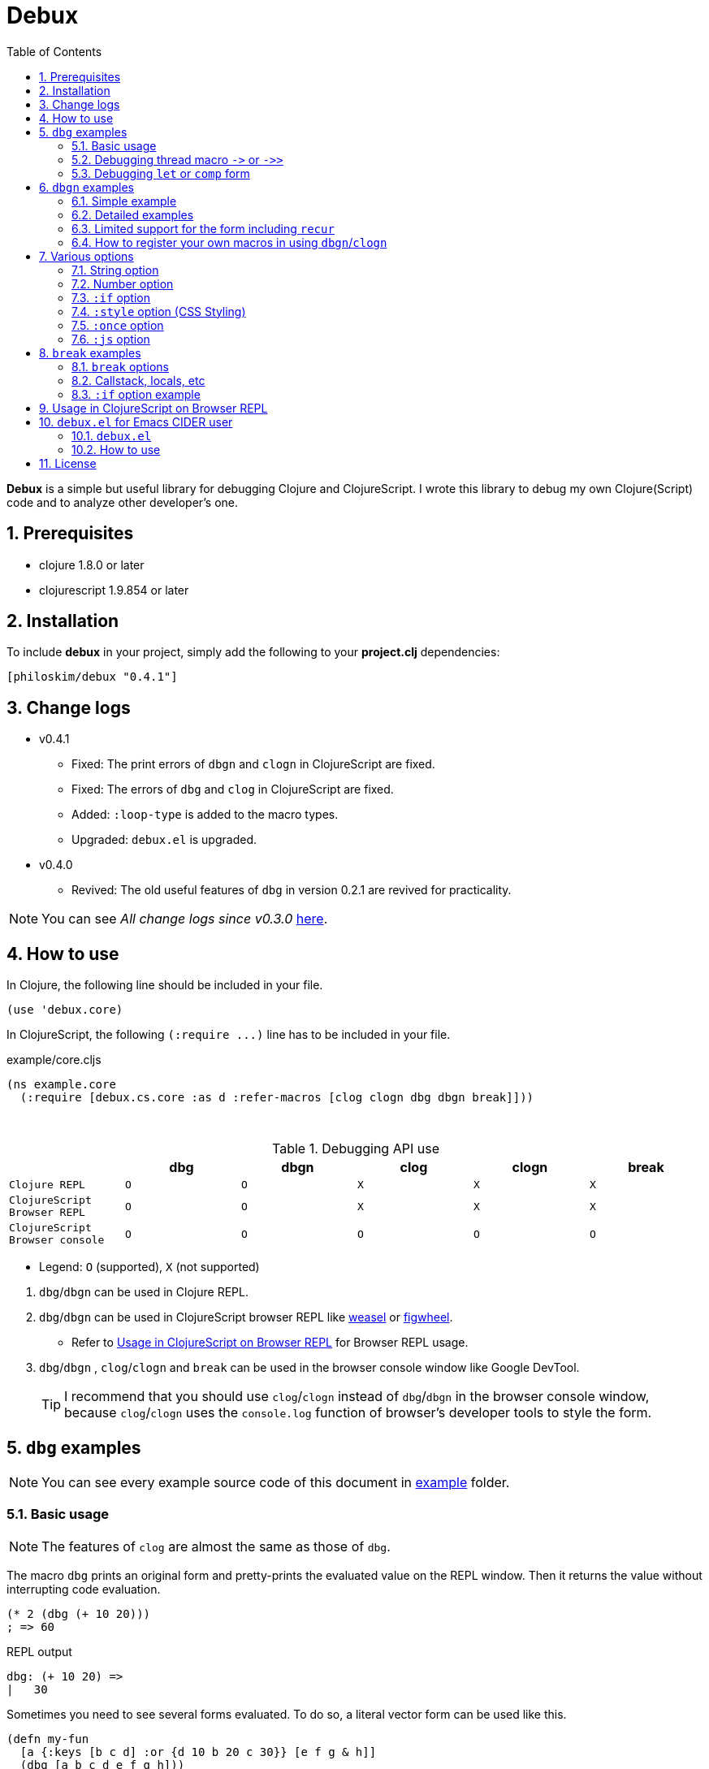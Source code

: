# Debux
:source-language: clojure
:source-highlighter: coderay
:sectnums:
:imagesdir: ./doc/img
:toc:

*Debux* is a simple but useful library for debugging Clojure and ClojureScript. I wrote
this library to debug my own Clojure(Script) code and to analyze other developer's one.


## Prerequisites

* clojure 1.8.0 or later
* clojurescript 1.9.854 or later


## Installation

To include *debux* in your project, simply add the following to your *project.clj*
dependencies:


[source]
....
[philoskim/debux "0.4.1"]
....


## Change logs

* v0.4.1
** Fixed: The print errors of `dbgn` and `clogn` in ClojureScript are fixed.
** Fixed: The errors of `dbg` and `clog` in ClojureScript are fixed.
** Added: `:loop-type` is added to the macro types.
** Upgraded: `debux.el` is upgraded.

* v0.4.0
** Revived: The old useful features of `dbg` in version 0.2.1 are revived for practicality.

NOTE: You can see _All change logs since v0.3.0_
https://github.com/philoskim/debux/tree/master/doc/change-logs.adoc[here].



## How to use
 
In Clojure, the following line should be included in your file.


[source]
....
(use 'debux.core)
....

In ClojureScript, the following `(:require pass:q[...])` line has to be included in your
file.


[source]
.example/core.cljs
....
(ns example.core
  (:require [debux.cs.core :as d :refer-macros [clog clogn dbg dbgn break]]))
....

{empty} +

[cols="^1m,^1m,^1m,^1m,^1m,^1m", options="header"]
.Debugging API use

|===

|                               | dbg | dbgn | clog | clogn | break

| Clojure REPL                  | O   |   O   |  X   |  X   |   X
| ClojureScript Browser REPL    | O   |   O   |  X   |  X   |   X 
| ClojureScript Browser console | O   |   O   |  O   |  O   |   O

|===

* Legend: `O` (supported), `X` (not supported)

//-

. `dbg`/`dbgn` can be used in Clojure REPL.

. `dbg`/`dbgn` can be used in ClojureScript browser REPL like
  link:https://github.com/tomjakubowski/weasel[weasel] or
  https://github.com/bhauman/lein-figwheel[figwheel].

** Refer to <<browser-repl>> for Browser REPL usage.

. `dbg`/`dbgn` , `clog`/`clogn` and `break` can be used in the browser console window
  like Google DevTool.
+

TIP: I recommend that you should use `clog`/`clogn` instead of `dbg`/`dbgn` in the browser
     console window, because `clog`/`clogn` uses the `console.log` function of browser's
     developer tools to style the form.


## `dbg` examples

NOTE: You can see every example source code of this document in
https://github.com/philoskim/debux/tree/master/example[example] folder.


### Basic usage

NOTE: The features of `clog` are almost the same as those of `dbg`.

The macro `dbg` prints an original form and pretty-prints the evaluated value on the REPL
window. Then it returns the value without interrupting code evaluation.

[source]
....
(* 2 (dbg (+ 10 20)))
; => 60
....

[listing]
.REPL output
----
dbg: (+ 10 20) =>
|   30
----

Sometimes you need to see several forms evaluated. To do so, a literal vector
form can be used like this.

[source]
....
(defn my-fun
  [a {:keys [b c d] :or {d 10 b 20 c 30}} [e f g & h]]
  (dbg [a b c d e f g h]))

(my-fun (take 5 (range)) {:c 50 :d 100} ["a" "b" "c" "d" "e"])
; => [(0 1 2 3 4) 20 50 100 "a" "b" "c" ("d" "e")]
....

[listing]
.REPL output
----

dbg: [a b c d e f g h] =>
|   {:a (0 1 2 3 4),
|    :b 20,
|    :c 50,
|    :d 100,
|    :e "a",
|    :f "b",
|    :g "c",
|    :h ("d" "e")}
----


NOTE: Notice that the printed value is a map, not a vector and the form is prepended with
      colon to differenciate the form from the evaluated value.

Further examples:

[source]
....
(def a 10)
(def b 20)

(dbg [a b [a b] :c])
; => [10 20 [10 20] :c]
....


[listing]
----
dbg: [a b [a b] :c] =>
|   {:a 10, :b 20, :[a b] [10 20], ::c :c}
----



### Debugging thread macro `pass:[->]` or `pass:[->>]`

When debugging the thread-first macro `pass:[->]` or thread-last macro `pass:[->>]`, `dbg`
prints every expression in the thread macros.

This is an example of thread-first macro `pass:[->]`.
  
[source]
....
(dbg (-> "a b c d"
         .toUpperCase
         (.replace "A" "X")
         (.split " ")
         first))
;=> "X"
....

.REPL output
[listing]
----
dbg: (-> "a b c d" .toUpperCase (.replace "A" "X") (.split " ") first) =>
| "a b c d" =>
|   "a b c d"
| .toUpperCase =>
|   "A B C D"
| (.replace "A" "X") =>
|   "X B C D"
| (.split " ") =>
|   ["X", "B", "C", "D"]
| first =>
|   "X"
----
 
Another example.

[source]
....
(def person 
  {:name "Mark Volkmann"
   :address {:street "644 Glen Summit"
             :city "St. Charles"
             :state "Missouri"
             :zip 63304}
   :employer {:name "Object Computing, Inc."
              :address {:street "12140 Woodcrest Dr."
                        :city "Creve Coeur"
                        :state "Missouri"
                        :zip 63141}}})

(dbg (-> person :employer :address :city))
; => "Creve Coeur"
....

.REPL output 
....
dbg: (-> person :employer :address :city) =>
| person =>
|   {:name "Mark Volkmann",
|    :address
|    {:street "644 Glen Summit",
|     :city "St. Charles",
|     :state "Missouri",
|     :zip 63304},
|    :employer
|    {:name "Object Computing, Inc.",
|     :address
|     {:street "12140 Woodcrest Dr.",
|      :city "Creve Coeur",
|      :state "Missouri",
|      :zip 63141}}}
| :employer =>
|   {:name "Object Computing, Inc.",
|    :address
|    {:street "12140 Woodcrest Dr.",
|     :city "Creve Coeur",
|     :state "Missouri",
|     :zip 63141}}
| :address =>
|   {:street "12140 Woodcrest Dr.",
|    :city "Creve Coeur",
|    :state "Missouri",
|    :zip 63141}
| :city =>
|   "Creve Coeur"
....
   
This is an example of thread-last macro `pass:[->>]`.
  
[source]
....
(def c 5)

(dbg (->> c (+ 3) (/ 2) (- 1)))
; => 3/4
....
  
.REPL output
....
dbg: (->> c (+ 3) (/ 2) (- 1)) =>
| c =>
|   5
| (+ 3) =>
|   8
| (/ 2) =>
|   1/4
| (- 1) =>
|   3/4
....

If you want to debug one of the expressions in the thread macro `pass:[->]` or
`pass:[->>]`, don't do it like this.

[source]
....
(-> {:a [1 2]}
    (dbg (get :a))
    (conj 3))
; => java.lang.IllegalArgumentException
;    Don't know how to create ISeq from: java.lang.Long
....

You will have some exception. Instead, do it like this.

[source]
....
(-> {:a [1 2]}
    (get :a)
    dbg
    (conj 3))
; => [1 2 3]
....

.REPL output
....
dbg: (get {:a [1 2]} :a) =>
|   [1 2]
....

Another example.
  
[source]
....
(->> [-1 0 1 2]
     (filter pos?)
     (map inc)
     dbg
     (map str))
; => ("2" "3")
....
  
.REPL output
....
dbg: (map inc (filter pos? [-1 0 1 2])) =>
|   (2 3)
....

  
### Debugging `let` or `comp` form

When debugging `let` form,

[source]
....
(dbg (let [a (take 5 (range))
           {:keys [b c d] :or {d 10 b 20 c 30}} {:c 50 :d 100}
           [e f g & h] ["a" "b" "c" "d" "e"]]
        [a b c d e f g h]))
; => [(0 1 2 3 4) 20 50 100 "a" "b" "c" ("d" "e")]
....

each binding will be printed like this.
  
.REPL output 
....
dbg: (let [a (take 5 (range)) {:keys [b c d], :or {d 10, b 20, c 30}} {:c 5 ... =>
| a =>
|   (0 1 2 3 4)
| {:keys [b c d], :or {d 10, b 20, c 30}} =>
|   {:keys [20 50 100], :or {100 10, 20 20, 50 30}}
| [e f g & h] =>
|   ["a" "b" "c" & ("d" "e")]
....

When debugging `comp` form,

[source]
....
(def c (dbg (comp inc inc +)))

(c 10 20)
; => 32
....
the result of each function will be printed like this.
  
.REPL output 
....
dbg: (comp inc inc +) =>
| + =>
|   30
| inc =>
|   31
| inc =>
|   32
....



## `dbgn` examples

NOTE: The features of `clogn` are almost the same as those of `dbgn`.

The macro `dbgn` is for Clojure/CloujureScript REPL and the macro `clogn` is for
ClojureScript browser console only. The appended *n* to these two macro names means
**N**ested forms. You can debug every nested form without interrupting code
evaluations. This feature is very useful, especially when you analyze other developer's
source code.


### Simple example

[source]
....
(dbgn (defn foo [a b & [c]]
        (if c
          (* a b c)
          (* a b 100))))

(foo 2 3)
; => 600

(foo 2 3 10)
; => 60
....

[listing]
.REPL output
----
dbgn: (defn foo [a b & [c]] (if c (* a b c) (* a b 100))) =>

| c =>
|   nil
| a =>
|   2
| b =>
|   3
| (* a b 100) =>
|   600
| (if c (* a b c) (* a b 100)) =>
|   600

| c =>
|   10
| a =>
|   2
| b =>
|   3
| c =>
|   10
| (* a b c) =>
|   60
| (if c (* a b c) (* a b 100)) =>
|   60
----


### Detailed examples

* `dbgn`/`clogn` don't have any problem in handling functions.

* `dbgn`/`clogn`, however, can have some problem in case of macros and special forms.

** Some macros such as `when` don't have any problem when used in `dbgn`/`clogn`.

** Other macros such as `defn` which has a binding vector can have problem because they
   have binding symbols which must not be evaluated in `dbgn`/`clogn` macros. In case of
   special forms and those macros in `clojure.core` namespace, `degn`/`clogn` can handle
   them appropriately.

** In some cases, Clojure developers can write their own macros which `dbgn`/`clogn` cannot
   handle appporiately. So I categorized those macros in `clojure.core` namespace as the
   following table and you can register your own macros according to the macro types in
   the table. I will explain it in <<register-macros>>.


[#macro-type-table, cols="^3m,<7m", options="header"]
.Categorized 16 types of macros in `dbgn`/`clogn`
|===

| Macro types | Macros in `clojure.core` and special forms
| :def-type   | def defonce
| :defn-type  | defn defn-
| :fn-type    | fn fn*
| :let-type   | let binding dotimes if-let if-some when-first when-let when-some
                with-in-str with-local-vars with-open with-out-str with-redefs
| :letfn-type | letfn
| :loop-type  | loop
| :for-type   | for doseq
| :case-type  | case
| :skip-arg-1-type     | set! with-precision
| :skip-arg-2-type     | pass:q[as->]
| :skip-arg-1-2-type   | 
| :skip-arg-1-3-type   | defmethod
| :skip-arg-2-3-type   | amap areduce
| :skip-form-itself-type  | catch comment declare definline definterface defmacro defmulti
                            defprotocol defrecord defstruct deftype extend-protocol
                            extend-type finally gen-class gen-interface import memfn new
                            ns proxy proxy-super quote refer-clojure reify sync var throw
| :expand-type | pass:q[.. -> ->> doto cond-> cond->> condp import some-> some->>]
| :dot-type    | .

|===


#### `:def-type` example

This type of macros have the first argument which must not be evaluated and can have
optional `doc-string` argument.

[source]
....
(dbgn (def my-function "my-function doc string"
        (fn [x] (* x x x))))

(my-function 10)
; => 1000
....


[listing]
.REPL output
----
dbgn: (def my-function "my-function doc string" (fn [x] (* x x x))) =>
| (fn [x] (* x x x)) =>
|   #function[example.core/eval24554/result--24229--auto----24555]
| (def my-function "my-function doc string" (fn [x] (* x x x))) =>
|   #'example.core/my-function

| x =>
|   10
| x =>
|   10
| x =>
|   10
| (* x x x) =>
|   1000
----


#### `:defn-type` example

This type of macros have the binding vector argument which must not be evaluated and can
have optional `doc-string`, `attr-map`, or `prepost-map` arguments.

[source]
....
(dbgn (defn add
        "add doc string"
        [a b]
        (+ a b)))

(add 10 20)
; => 30
....

[listing]
.REPL output
----
dbgn: (defn add "add doc-string" [a b] (+ a b)) =>

| a =>
|   10
| b =>
|   20
| (+ a b) =>
|   30
----

{empty} +


You can debug multiple-arity functions as well.

[source]
....
(dbgn (defn my-add
        "my-add doc string"
        ([] 0)
        ([a] a)
        ([a b] (+ a b))
        ([a b & more] (apply + a b more))))

; The function body in this case doesn't have any symbol to evaluate,
; so no output will be printed. 
(my-add)
; => 0

(my-add 10)
; => 10

(my-add 10 20)
; => 30 

(my-add 10 20 30 40)
; => 100
....

[listing]
.REPL output
----
dbgn: (defn my-add "my-add doc string" ([] 0) ([a] a) ([a b] (+ a b)) ([a b  ... =>

| a =>
|   10

| a =>
|   10
| b =>
|   20
| (+ a b) =>
|   30

| + =>
|   #function[clojure.core/+]
| a =>
|   10
| b =>
|   20
| more =>
|   (30 40)
| (apply + a b more) =>
|   100
----

{empty} +

You can have multiple `dbgn`/``clogn``s.

[source]
....
(dbgn (defn calc1 [a1 a2] (+ a1 a2)))
(dbgn (defn calc2 [s1 s2] (- 100 (calc1 s1 s2))))
(dbgn (defn calc3 [m1 m2] (* 10 (calc2 m1 m2))))

(calc3 2 5)
; => 760
....


[listing]
.REPL output
----
dbgn: (defn calc1 [a1 a2] (+ a1 a2)) =>

dbgn: (defn calc2 [s1 s2] (- 100 (calc1 s1 s2))) =>

dbgn: (defn calc3 [m1 m2] (* 10 (calc2 m1 m2))) =>

| m1 =>
|   2
| m2 =>
|   5
 
|| s1 =>
||   2
|| s2 =>
||   5
 
||| a1 =>
|||   2
||| a2 =>
|||   5
||| (+ a1 a2) =>
|||   7
|| (calc1 s1 s2) =>
||   7
|| (- 100 (calc1 s1 s2)) =>
||   93
| (calc2 m1 m2) =>
|   93
| (* 10 (calc2 m1 m2)) =>
|   930
----


#### `:fn-type` example

This type of macros have the binding vector argument which must not be evaluated and can
have optional function name. So it is a little different from `:defn-type` macros.

[source]
....
(dbgn (reduce (fn [acc i] (+ acc i)) 0 [1 5 9]))
; => 15
....

[listing]
.REPL output
----
dbgn: (reduce (fn [acc i] (+ acc i)) 0 [1 5 9]) =>
| (fn [acc i] (+ acc i)) =>
|   #function[example.core/eval25034/result--24229--auto----25035]
| [1 5 9] =>
|   [1 5 9]
| acc =>
|   0
| i =>
|   1
| (+ acc i) =>
|   1
| acc =>
|   1
| i =>
|   5
| (+ acc i) =>
|   6
| acc =>
|   6
| i =>
|   9
| (+ acc i) =>
|   15
| (reduce (fn [acc i] (+ acc i)) 0 [1 5 9]) =>
|   15
----


{empty} +


[source]
.Another example
....
(dbgn (map #(* % 10) [1 5 9]))
; => (10 50 90)
....

[listing]
.REPL output
----
dbgn: (map (fn* [p1__25079#] (* p1__25079# 10)) [1 5 9]) =>
| (fn* [p1__25079#] (* p1__25079# 10)) =>
|   #function[example.core/eval25080/result--24229--auto----25081]
| [1 5 9] =>
|   [1 5 9]
| (map (fn* [p1__25079#] (* p1__25079# 10)) [1 5 9]) =>
|   | p1__25079# =>
|   |   1
|   | (* p1__25079# 10) =>
|   |   10
|   | p1__25079# =>
|   |   5
|   | (* p1__25079# 10) =>
|   |   50
|   | p1__25079# =>
|   |   9
|   | (* p1__25079# 10) =>
|   |   90
|   (10 50 90)
----
 


#### `:let-type` example

This type of macros have the binding vector argument which must not be evaluated.

[source]
....
(dbgn (let [a (+ 1 2)
            [b c] [(+ a 10) (* a 2)]] 
         (- (+ a b) c)))
; => 10
....


[listing]
.REPL output
----
dbgn: (let [a (+ 1 2) [b c] [(+ a 10) (* a 2)]] (- (+ a b) c)) =>
| (+ 1 2) =>
|   3
| a =>
|   3
| (+ a 10) =>
|   13
| a =>
|   3
| (* a 2) =>
|   6
| [(+ a 10) (* a 2)] =>
|   [13 6]
| a =>
|   3
| b =>
|   13
| (+ a b) =>
|   16
| c =>
|   6
| (- (+ a b) c) =>
|   10
| (let [a (+ 1 2) [b c] [(+ a 10) (* a 2)]] (- (+ a b) c)) =>
|   10
----


#### `:letfn-type` example

This type of macro has the special binding vector syntax which is a bit different from
`:fn-type`.

[source]
....
(dbgn (letfn [(twice [x]
                (* x 2))
              (six-times [y]
                (* (twice y) 3))]
        (six-times 15)))
; => 90
....


[listing]
.REPL output
----
dbgn: (letfn [(twice [x] (* x 2)) (six-times [y] (* (twice y) 3))] (six-time ... =>
| y =>
|   15
| x =>
|   15
| (* x 2) =>
|   30
| (twice y) =>
|   30
| (* (twice y) 3) =>
|   90
| (six-times 15) =>
|   90
| (letfn [(twice [x] (* x 2)) (six-times [y] (* (twice y) 3))] (six-time ... =>
|   90
----

#### `:loop-type` example

This type of macro is similiar to `:let-type` but has a significant difference because the `recur` has to be placed at the tail positon with the `loop` form. So it needs a special handling in the implementation of `dbgn`/`clogn`. Refer to <<recur-support>> for details.


#### `:for-type` example

This type of macros have a little different syntax from `:let-type` macros, because it
can have `:let`, `:when`, or `:while` clause.
 
[source]
....
(dbgn (for [x [0 1 2 3 4 5]
            :let [y (* x 3)]
            :when (even? y)]
        y))
; => (0 6 12)
....


[listing]
.REPL output
----
dbgn: (for [x [0 1 2 3 4 5] :let [y (* x 3)] :when (even? y)] y) =>
| [0 1 2 3 4 5] =>
|   [0 1 2 3 4 5]
| (for [x [0 1 2 3 4 5] :let [y (* x 3)] :when (even? y)] y) =>
|   | x =>
|   |   0
|   | (* x 3) =>
|   |   0
|   | y =>
|   |   0
|   | (even? y) =>
|   |   true
|   | y =>
|   |   0
|   | x =>
|   |   1
|   | (* x 3) =>
|   |   3
|   | y =>
|   |   3
|   | (even? y) =>
|   |   false
|   | x =>
|   |   2
|   | (* x 3) =>
|   |   6
|   | y =>
|   |   6
|   | (even? y) =>
|   |   true
|   | y =>
|   |   6
|   | x =>
|   |   3
|   | (* x 3) =>
|   |   9
|   | y =>
|   |   9
|   | (even? y) =>
|   |   false
|   | x =>
|   |   4
|   | (* x 3) =>
|   |   12
|   | y =>
|   |   12
|   | (even? y) =>
|   |   true
|   | y =>
|   |   12
|   | x =>
|   |   5
|   | (* x 3) =>
|   |   15
|   | y =>
|   |   15
|   | (even? y) =>
|   |   false
|   (0 6 12)
----


#### `:case-type` example

This type of macro has the special syntax. Refer to
https://clojuredocs.org/clojure.core/case[here] about details.

[source]
....
(dbgn (let [mystr "hello"]
        (case mystr
          "" 0
          "hello" (count mystr))))
; => 5
....


[listing]
.REPL output
----
dbgn: (let [mystr "hello"] (case mystr  0 hello (count mystr))) =>
| mystr =>
|   "hello"
| mystr =>
|   "hello"
| (count mystr) =>
|   5
| (case mystr "" 0 "hello" (count mystr)) =>
|   5
| (let [mystr "hello"] (case mystr "" 0 "hello" (count mystr))) =>
|   5
----

{empty} +


[source]
.Another example
....
(dbgn (case 'a
        (x y z) "x, y, or z"
        "default"))
; => "default"
....

[listing]
.REPL output
----
dbgn: (case (quote a) (x y z) "x, y, or z" "default") =>
| (case (quote a) (x y z) "x, y, or z" "default") =>
|   "default"
----


#### `:skip-arg-1-type` example

This type of macros have the first argument which must not be evaluated. So `dbgn`/`clogn`
internally skips the evaluation of this argument.

[source]
....
(dbgn (with-precision 10 (/ 1M 6)))
; => 0.1666666667M
....


[listing]
.REPL output
----
dbgn: (with-precision 10 (/ 1M 6)) =>
| (/ 1M 6) =>
|   0.1666666667M
| (with-precision 10 (/ 1M 6)) =>
|   0.1666666667M
----

#### `:skip-arg-2-type` example

This type of macros have the second argument which must not be evaluated. So `dbgn`/`clogn`
internally skips the evaluation of this argument.

[source]
....
(dbgn (as-> 0 n
        (inc n)
        (inc n)))
; => 2
....


[listing]
.REPL output
----
dbgn: (as-> 0 n (inc n) (inc n)) =>
| n =>
|   0
| (inc n) =>
|   1
| n =>
|   1
| (inc n) =>
|   2
| (as-> 0 n (inc n) (inc n)) =>
|   2
----


#### `:skip-arg-1-2-type` example

This type of macros have the first and second arguments which must not be evaluated. So
`dbgn`/`clogn` internally skips the evaluation of those arguments. However, I can't find this
type of macros in `clojure.core` namespace but add this type for completeness and the
future possibilities of this type of macros.


#### `:skip-arg-1-3-type` example

This type of macros have the first and third arguments which must not be evaluated. So
`dbgn`/`clogn` internally skips the evaluation of those arguments.

[source]
....
(defmulti greeting
  (fn [x] (:language x)))

(dbgn (defmethod greeting :english [map]
        (str "English greeting: " (:greeting map))))

(dbgn (defmethod greeting :french [map]
        (str "French greeting: " (:greeting map))))

(def english-map {:language :english :greeting "Hello!"})
(def french-map {:language :french :greeting "Bonjour!"})

(greeting english-map)
(greeting french-map)
....


[listing]
.REPL output
----
dbgn: (defmethod greeting :english [map] (str "English greeting: " (:greetin ... =>
| (defmethod greeting :english [map] (str "English greeting: " (:greeting map))) =>
|   #multifn[greeting 0x1c28c1cc]

dbgn: (defmethod greeting :french [map] (str "French greeting: " (:greeting  ... =>
| (defmethod greeting :french [map] (str "English greeting: " (:greeting map))) =>
|   #multifn[greeting 0x1c28c1cc]

| map =>
|   {:language :english, :greeting "Hello!"}
| (:greeting map) =>
|   "Hello!"
| (str "English greeting: " (:greeting map)) =>
|   "English greeting: Hello!"

| map =>
|   {:language :french, :greeting "Bonjour!"}
| (:greeting map) =>
|   "Bonjour!"
| (str "French greeting: " (:greeting map)) =>
|   "French greeting: Bonjour!"
----


#### `:skip-arg-2-3-type` example

This type of macros have the second and third arguments which must not be evaluated. So
`dbgn`/`clogn` internally skips the evaluation of those arguments.


[source]
....
(let [xs (float-array [1 2 3])]
  (dbgn (areduce xs i ret (float 0)
                 (+ ret (aget xs i)))))
; => 6.0
....


[listing]
.REPL output
----
dbgn: (areduce xs i ret (float 0) (+ ret (aget xs i))) =>
| xs =>
|   [1.0, 2.0, 3.0]
| (float 0) =>
|   0.0
| ret =>
|   0.0
| xs =>
|   [1.0, 2.0, 3.0]
| i =>
|   0
| (aget xs i) =>
|   1.0
| (+ ret (aget xs i)) =>
|   1.0
| ret =>
|   1.0
| xs =>
|   [1.0, 2.0, 3.0]
| i =>
|   1
| (aget xs i) =>
|   2.0
| (+ ret (aget xs i)) =>
|   3.0
| ret =>
|   3.0
| xs =>
|   [1.0, 2.0, 3.0]
| i =>
|   2
| (aget xs i) =>
|   3.0
| (+ ret (aget xs i)) =>
|   6.0
| (areduce xs i ret (float 0) (+ ret (aget xs i))) =>
|   6.0
----


#### `:skip-form-itself-type` example

This type of macros have too complex to parse, so `dbgn`/`clogn` skips the form itself and does
nothing.
  

#### `:expand-type` example

This type of macros will be expanded and then the output will be printed.

[source]
....
(dbgn (-> "a b c d" 
          .toUpperCase 
          (.replace "A" "X") 
          (.split " ") 
          first))
; => "X"
....

[listing]
.REPL output
----
dbgn: (-> "a b c d" .toUpperCase (.replace "A" "X") (.split " ") first) =>
| (.toUpperCase "a b c d") =>
|   "A B C D"
| (.replace (.toUpperCase "a b c d") "A" "X") =>
|   "X B C D"
| (.split (.replace (.toUpperCase "a b c d") "A" "X") " ") =>
|   ["X", "B", "C", "D"]
| (first (.split (.replace (.toUpperCase "a b c d") "A" "X") " ")) =>
|   "X"
----


{empty} +


[source]
.Another example
....
(dbgn (.. "fooBAR"  toLowerCase  (contains "ooba")))
; => true
....


[listing]
.REPL output
----
dbgn: (.. "fooBAR" toLowerCase (contains "ooba")) =>
| (. "fooBAR" toLowerCase) =>
|   "foobar"
| (. (. "fooBAR" toLowerCase) (contains "ooba")) =>
|   true
----

{empty} +

[source]
.Yet another example
....
(let [x 1 y 2]
  (dbgn (cond-> []
          (odd? x) (conj "x is odd")
          (zero? (rem y 3)) (conj "y is divisible by 3")
          (even? y) (conj "y is even"))))
; => ["x is odd" "y is even"]
....

[listing]
.REPL output
----
dbgn: (cond-> [] (odd? x) (conj "x is odd") (zero? (rem y 3)) (conj "y is di ... =>
| [] =>
|   []
| x =>
|   1
| (odd? x) =>
|   true
| G__25146 =>
|   []
| (conj G__25146 "x is odd") =>
|   ["x is odd"]
| (if (odd? x) (conj G__25146 "x is odd") G__25146) =>
|   ["x is odd"]
| y =>
|   2
| (rem y 3) =>
|   2
| (zero? (rem y 3)) =>
|   false
| G__25146 =>
|   ["x is odd"]
| (if (zero? (rem y 3)) (conj G__25146 "y is divisible by 3") G__25146) =>
|   ["x is odd"]
| y =>
|   2
| (even? y) =>
|   true
| G__25146 =>
|   ["x is odd"]
| (conj G__25146 "y is even") =>
|   ["x is odd" "y is even"]
| (if (even? y) (conj G__25146 "y is even") G__25146) =>
|   ["x is odd" "y is even"]
| (clojure.core/let [G__28483 [] G__28483 (if (odd? x) (conj G__28483 "x ... =>
|   ["x is odd" "y is even"]
----


#### `:dot-type` example

[source]
....
(dbgn (. (java.util.Date.) getMonth))
; => 5
....


[listing]
.REPL output
----
dbgn: (. (java.util.Date.) getMonth) =>
| (java.util.Date.) =>
|   #inst "2017-06-27T08:04:46.480-00:00"
| (. (java.util.Date.) getMonth) =>
|   5
----


[#recur-support]
### Limited support for the form including `recur`

[cols="^1m,^1m,^1m", options="header"]
.The forms including `recur`
|===

|                        | dbgn  | clogn
| loop ~ recur           |   O   |   O   
| defn/defn-/fn ~ recur  |  △   |  △          

|===

* Legend: O (supported), △ (limitedly supported)

#### `loop` ~ `recur`

You can see the evaluated results of the form which incldues `loop` ~ `recur` by using
`dbgn` in Clojure and ClojureScript.

[source]
....
(dbgn (loop [acc 1 n 3]
        (if (zero? n)
          acc
          (recur (* acc n) (dec n)))))
; => 6
....

.REPL output
[listing]
----
dbgn: (loop [acc 1 n 3] (if (zero? n) acc (recur (* acc n) (dec n)))) =>
| n =>
|   3
| (zero? n) =>
|   false
| acc =>
|   1
| n =>
|   3
| (* acc n) =>
|   3
| n =>
|   3
| (dec n) =>
|   2
| n =>
|   2
| (zero? n) =>
|   false
| acc =>
|   3
| n =>
|   2
| (* acc n) =>
|   6
| n =>
|   2
| (dec n) =>
|   1
| n =>
|   1
| (zero? n) =>
|   false
| acc =>
|   6
| n =>
|   1
| (* acc n) =>
|   6
| n =>
|   1
| (dec n) =>
|   0
| n =>
|   0
| (zero? n) =>
|   true
| acc =>
|   6
| (loop [acc 1 n 3] (if (zero? n) acc (recur (* acc n) (dec n)))) =>
|   6
----

{empty} +

[source]
.Another example
....
(dbgn (defn fact [num]
        (loop [acc 1 n num]
          (if (zero? n)
            acc
            (recur (* acc n) (dec n))))))

(fact 3)
....


[listing]
.REPL output
----
dbgn: (defn fact [num] (loop [acc 1 n num] (if (zero? n) acc (recur (* acc n ... =>

| num =>
|   3
| n =>
|   3
| (zero? n) =>
|   false
| acc =>
|   1
| n =>
|   3
| (* acc n) =>
|   3
| n =>
|   3
| (dec n) =>
|   2
| n =>
|   2
| (zero? n) =>
|   false
| acc =>
|   3
| n =>
|   2
| (* acc n) =>
|   6
| n =>
|   2
| (dec n) =>
|   1
| n =>
|   1
| (zero? n) =>
|   false
| acc =>
|   6
| n =>
|   1
| (* acc n) =>
|   6
| n =>
|   1
| (dec n) =>
|   0
| n =>
|   0
| (zero? n) =>
|   true
| acc =>
|   6
| (loop [acc 1 n num] (if (zero? n) acc (recur (* acc n) (dec n)))) =>
|   6
----



#### `defn`/`defn-`/`fn` ~ `recur` without `loop`

IMPORTANT: If you use `dbgn` in `defn`/`defn-`/`fn` ~ `recur` form without `loop`, you
will have the following exception. I am sorry about it, but this is inevitable due to the
implementation restriction.


[source]
....
(dbgn (defn factorial [acc n]
        (if (zero? n)
          acc
          (recur (* acc n) (dec n)))))
....

.REPL output
[listing]
----
1. Caused by java.lang.UnsupportedOperationException
   Cannot recur across try
----

{empty} +

TIP: However, if you *temporarily* replace `recur` with `function name` itself, you can
debug the form as follows. *Be careful* not to forget to recover `function name` itself to
`recur` after debugging.

[source]
....
(dbgn (defn factorial [acc n]
        (if (zero? n)
          acc
          (factorial (* acc n) (dec n)))))

(factorial 1 3)
....

.REPL output
[listing]
----
dbgn: (defn factorial [acc n] (if (zero? n) acc (factorial (* acc n) (dec n) ... =>

| n =>
|   3
| (zero? n) =>
|   false
| acc =>
|   1
| n =>
|   3
| (* acc n) =>
|   3
| n =>
|   3
| (dec n) =>
|   2
 
|| n =>
||   2
|| (zero? n) =>
||   false
|| acc =>
||   3
|| n =>
||   2
|| (* acc n) =>
||   6
|| n =>
||   2
|| (dec n) =>
||   1
 
||| n =>
|||   1
||| (zero? n) =>
|||   false
||| acc =>
|||   6
||| n =>
|||   1
||| (* acc n) =>
|||   6
||| n =>
|||   1
||| (dec n) =>
|||   0
 
|||| n =>
||||   0
|||| (zero? n) =>
||||   true
|||| acc =>
||||   6
|||| (if (zero? n) acc (factorial (* acc n) (dec n))) =>
||||   6
||| (factorial (* acc n) (dec n)) =>
|||   6
||| (if (zero? n) acc (factorial (* acc n) (dec n))) =>
|||   6
|| (factorial (* acc n) (dec n)) =>
||   6
|| (if (zero? n) acc (factorial (* acc n) (dec n))) =>
||   6
| (factorial (* acc n) (dec n)) =>
|   6
| (if (zero? n) acc (factorial (* acc n) (dec n))) =>
|   6
----


[#register-macros]
### How to register your own macros in using `dbgn`/`clogn`

* If you have some error when analyzing some source code using `dbgn`/`clogn`, first
  of all, you have to figure out what kind of macro (refer to <<macro-type-table>>) caused
  the error and then register the macro by using `register-macros!`.

* You can see the registered macros by using `show-macros`.


[source]
.API format
....
(register-macros! macro-type macros)

(show-macros)
(show-macros macro-type)
....

#### Clojure example

[source]
.example/core.clj
....
(ns example.core)

(use 'debux.core)

(defmacro my-let [bindings & body]
  `(let ~bindings ~@body))

;; Registering your own macro
(register-macros! :let-type [my-let])

(dbg (show-macros :let-type))
(dbg (show-macros))

(dbgn (my-let [a 10 b (+ a 10)] (+ a b)))
....


[listing]
.REPL output
----
bg: (show-macros :let-type) =>
|   {:let-type
|    #{clojure.core/when-let example.dbgn/my-let clojure.core/let
|      clojure.core/with-local-vars clojure.core/if-let
|      clojure.core/when-some clojure.core/dotimes clojure.core/with-open
|      clojure.core/if-some clojure.core/with-redefs clojure.core/binding
|      clojure.core/with-in-str clojure.core/with-out-str clojure.core/loop
|      clojure.core/when-first}}

dbg: (show-macros) =>
|   {:fn-type #{clojure.core/fn fn*},
|    :skip-form-itself-type
|    #{clojure.core/proxy-super clojure.core/defmacro
|      clojure.core/definterface clojure.core/sync clojure.core/defrecord
|      clojure.core/declare clojure.core/deftype clojure.core/comment
|      finally clojure.core/gen-class clojure.core/refer-clojure
|      clojure.core/memfn clojure.core/extend-type new
|      clojure.core/definline clojure.core/defstruct clojure.core/defmulti
|      clojure.core/ns clojure.core/proxy clojure.core/extend-protocol var
|      quote clojure.core/reify catch clojure.core/gen-interface
|      clojure.core/import clojure.core/defprotocol throw},
|    :case-type #{clojure.core/case},
|    :skip-arg-2-3-type #{clojure.core/areduce clojure.core/amap},
|    :skip-arg-1-type #{clojure.core/with-precision set!},
|    :let-type
|    #{clojure.core/when-let example.dbgn/my-let clojure.core/let
|      clojure.core/with-local-vars clojure.core/if-let
|      clojure.core/when-some clojure.core/dotimes clojure.core/with-open
|      clojure.core/if-some clojure.core/with-redefs clojure.core/binding
|      clojure.core/with-in-str clojure.core/with-out-str clojure.core/loop
|      clojure.core/when-first},
|    :skip-arg-2-type #{clojure.core/as->},
|    :defn-type #{clojure.core/defn clojure.core/defn-},
|    :loop-type #{clojure.core/loop},
|    :for-type #{clojure.core/for clojure.core/doseq},
|    :def-type #{clojure.core/defonce def},
|    :letfn-type #{clojure.core/letfn},
|    :dot-type #{.},
|    :skip-arg-1-2-type #{},
|    :expand-type
|    #{clojure.core/doto clojure.core/->> clojure.core/some->>
|      clojure.core/.. clojure.core/-> clojure.core/some->
|      clojure.core/cond-> clojure.core/condp clojure.core/import
|      clojure.core/cond->>},
|    :skip-arg-1-3-type #{clojure.core/defmethod}}

dbgn: (my-let [a 10 b (+ a 10)] (+ a b)) =>
| a =>
|   10
| (+ a 10) =>
|   20
| a =>
|   10
| b =>
|   20
| (+ a b) =>
|   30
| (my-let [a 10 b (+ a 10)] (+ a b)) =>
|   30
----


#### ClojureScript example

[source]
.example/macro.clj
....
(ns example.macro)

(defmacro my-let [bindings & body]
  `(let ~bindings ~@body))
....


[source]
.example/core.cljs
....
(ns example.core
  (:require [debux.cs.core :as d :refer-macros [clog clogn dbg dbgn break]])
  (:require-macros [example.macro :refer [my-let]]))

;; Registering your own macro
(d/register-macros! :let-type [my-let])

(dbg (d/show-macros :let-type))
(dbg (d/show-macros))

(clogn (my-let [a 10 b (+ a 10)] (+ a b)))
....


[listing]
.Output
----
dbg: (d/show-macros :let-type) =>
|   {:let-type
|    #{example.macro/my-let cljs.core/with-redefs cljs.core/binding
|      cljs.core/when-first
|      cljs.core/if-some
|      cljs.core/let
|      cljs.core/with-out-str
|      cljs.core/loop
|      cljs.core/when-let
|      cljs.core/when-some cljs.core/if-let cljs.core/dotimes}}

dbg: (d/show-macros) =>
|   {:fn-type #{fn* cljs.core/fn},
|    :skip-form-itself-type
|    #{cljs.core/defmulti finally cljs.core/defprotocol
|      cljs.core/extend-protocol
|      new
|      cljs.core/import
|      cljs.core/defrecord
|      cljs.core/declare
|      cljs.core/reify
|      cljs.core/deftype
|      cljs.core/comment
|      cljs.core/memfn
|      var
|      quote
|      cljs.core/refer-clojure
|      catch
|      cljs.core/extend-type
|      throw
|      cljs.core/defmacro},
|    :case-type #{cljs.core/case},
|    :skip-arg-2-3-type #{cljs.core/amap cljs.core/areduce},
|    :skip-arg-1-type #{set!},
|    :let-type
|    #{example.macro/my-let cljs.core/with-redefs cljs.core/binding
|      cljs.core/when-first
|      cljs.core/if-some
|      cljs.core/let
|      cljs.core/with-out-str
|      cljs.core/loop
|      cljs.core/when-let
|      cljs.core/when-some
|      cljs.core/if-let
|      cljs.core/dotimes},
|    :skip-arg-2-type #{cljs.core/as->},
|    :defn-type #{cljs.core/defn- cljs.core/defn},
|    :loop-type #{cljs.core/loop},
|    :for-type #{cljs.core/doseq cljs.core/for},
|    :def-type #{cljs.core/defonce def},
|    :letfn-type #{cljs.core/letfn},
|    :dot-type #{.},
|    :skip-arg-1-2-type #{},
|    :expand-type
|    #{cljs.core/.. cljs.core/some-> cljs.core/-> cljs.core/cond->>
|      cljs.core/import
|      cljs.core/doto
|      cljs.core/condp
|      cljs.core/cond->
|      cljs.core/some->>
|      cljs.core/->>}, 
|    :skip-arg-1-3-type #{cljs.core/defmethod}}
----

image::register-macros.png[title="register-macros! example", width=600]



## Various options

* The various options can be added and combined in any order after the form.

[cols="^1m,^1m,^1m,^1m,^1m,^1m", options="header"]
.*debux* macro options
|===

| Options | dbg | dbgn | clog | clogn | break

| string  | O   |   O   |  O   |  O   |   O
| number  | O   |   O   |  O   |  O   |   X 
| :if     | O   |   O   |  O   |  O   |   O
| :style  | X   |   X   |  O   |  O   |   X
| :once   | X   |   X   |  O   |  X   |   X
| :js     | X   |   X   |  O   |  X   |   X

|===

* Legend: `O` (supported), `X` (not supported)


### String option

You can add your own message in a string and it will be printed between less-than and
more-than signs like this.


[source]
....
(dbg (repeat 5 "x") "5 times repeat"))
; => ("x" "x" "x" "x" "x")
....
  
.REPL output
....
dbg: (repeat 5 "x")   <5 times repeat> =>
|   ("x" "x" "x" "x" "x")
....


### Number option

If you don't specify a number after the form returning the `seq` data type, *debux* macros
will print and return the default 100 items.

IMPORTANT: The number option doesn't apply to vectors, maps or sets.
 

[source]
....
(dbg (range 200))
; => (0 1 2 ... 99)
....

.REPL output
[listing]
----
dbg: (range 200) =>
|   (0 1 2  ... 99)
----

So, if you want to print less or more than default 100 items, specify the number
explicitly like this.

....
(dbg (range 200) 200)
; => (0 1 2 ... 199)
....

.REPL output
[listing]
----
dbg: (range 200) =>
|   (0 1 2 ... 199)
----

The same rule applies in case of evaluating an *infinite lazy-seq*. If you omit the number
in evaluating an *infinite lazy-seq*, in the same manner it will print and return default
100 elements to prevent `OutOfMemoryError`.

[source]
....
(dbg (range))
; => (0 1 2 ... 99)
....
  
.REPL output
....
dbg: (range) =>
|   (0 1 2 ... 99)
....


### `:if` option

You can set `:if` option like this.

[source]
....
(doseq [i (range 10)]
  (dbg i :if (even? i)))
; => (0 1 2 3 4 5 6 7 8 9)
....

.REPL output
....
dbg: i =>
|   0

dbg: i =>
|   2

dbg: i =>
|   4

dbg: i =>
|   6

dbg: i =>
|   8
....


### `:style` option (CSS Styling)

The following is the example of using `clog` and `clogn` in Google Chrome
browser.
 
[source]
.example/core.cljs
....
(ns example.core
  (:require [debux.cs.core :as d :refer-macros [clog clogn dbg dbgn break]]))

(clog (repeat 5 "x") "5 times repeat")
(clogn (repeat 5 (repeat 5 "x")) "25 times repeat")
....

image::clog-1.png[title="clog and clogn example", width=550]


#### Predefined style keywords

You can style the form, using the following predefined keywords.

[cols="^,^", options="header", width="30"]
|===

| keyword | abbreviation
| :style  | :s
| :error  | :e
| :warn   | :w
| :info   | :i
| :debug  | :d

|===

....
(clog (+ 10 20) :style :error "error style")
(clog (+ 10 20) :style :warn "warn style")
(clog (+ 10 20) :style :info "info style")
(clog (+ 10 20) :style :debug "debug style")
(clog (+ 10 20) "debug style is default")
....
  
Or in brief

....  
(clog (+ 10 20) :s :e "error style")
(clog (+ 10 20) :s :w "warn style")
(clog (+ 10 20) :s :i "info style")
(clog (+ 10 20) :s :d "debug style")
(clog (+ 10 20) "debug style is default")
....

image::clog-2.png[title="Predefined style example", width=550]


#### User-defined style

You can redefine the predefined styles or define your own new style by using
`merge-styles` like this.


[source]
....
(d/merge-styles {:warn "background: #9400D3; color: white"
                 :love "background: #FF1493; color: white"})

(clog (+ 10 20) :style :warn "warn style changed")
(clog (+ 10 20) :style :love "love style")

;; You can style the form directly in string format in any way you want.
(clog (+ 10 20) :style "color:orange; background:blue; font-size: 14pt")
....

image::clog-3.png[title="User-defined style example", width=550]


### `:once` option

If you add `:once` (or `:o` in brief) option after the form, the same evaluated value will
not be printed. This is a very useful feature, when you are debugging a game programming,
where successive multiple frames usually have the same evaluated value.


[source]
....
(def a (atom 10))

;; This will be printed.
(clog @a :once)

;; This will not be printed,
;; because the evaluated value is the same as before.
(clog @a :once)


(reset! a 20)

;; This will be printed,
;; because the evaluated value is not the same as before.
(clog @a :once)

;; This will not be printed,
;; because the evaluated value is the same as before.
(clog @a :once)
....

image::clog-4.png[title=":once option example", width=550]

NOTE: `(:once mode)` string is appended after the form header to remind you of `:once`
  mode.

   
### `:js` option

If `:js` option is added after the form, the JavaScript object will be printed as well, so
you can inspect the internal structures of ClojureScript data types.

....
(clog {:a 10 :b 20} :js)
....

image::clog-5.png[title=":js option example", width=550]


## `break` examples

### `break` options

You can use `break` to set the breakpoint in the source code like this. You can add string
option for message, or `:if` option for conditional break.

[source]
....
(break)
(break "hello world")
(break :if (> 10 20) "this will not be printed")
(break :if (< 10 20) "10 is less than 20")
....

You can see the message in DevTool's console window.

image:break-1.png[title="break examples", width=550]


### Callstack, locals, etc

After setting the breakpoint, you can inspect the callstack, locals, etc. in the browser's
DevTool window.

[source]
....
(defn my-fun2
  [a {:keys [b c d] :or {d 10 b 20 c 30}} [e f g & h]]
  (break)
  (clog [a b c d e f g h]))

(my-fun2 (take 5 (range)) {:c 50 :d 100} ["a" "b" "c" "d" "e"]) 
....

image:break-2.png[]

You can see the message in DevTool's console window.

image:break-3.png[width=550]
  

### `:if` option example
  
When using `break`, you can use `:if` like this.

[source]
....
(defn my-fun3 []
  (let [a 10
        b 20]
    (dotimes [i 1000]
      (break :if (= i 999)))))

(my-fun3)
....

image:break-4.png[]


[#browser-repl]
## Usage in ClojureScript on Browser REPL

You can use both `dbg`/`dbgn` and `clog`/`clogn` on the browser REPL. The following is
an example about running the link:https://github.com/bhauman/lein-figwheel[figwheel].

[source]
.project.clj
....
(defproject example "0.1.0-SNAPSHOT"
  :dependencies [[org.clojure/clojure "1.8.0"]
                 [org.clojure/clojurescript "1.9.854"]
                 [philoskim/debux "0.4.1"]]
  :plugins [[lein-cljsbuild "1.1.6"]
            [lein-figwheel  "0.5.10"]]
  :source-paths ["src/clj"]
  :clean-targets ^{:protect false}
                 ["resources/public/js/app.js"
                  "resources/public/js/app.js.map"]
  :cljsbuild {:builds [{:id "dev"
                        :source-paths ["src/cljs"]
                        :figwheel true
                        :compiler {:main example.core
                                   :asset-path "js/out"
                                   :output-to "resources/public/js/app.js"
                                   :output-dir "resources/public/js/out"
                                   :source-map true
                                   :optimizations :none} }]})
....


And then run figwheel like this on terminal window.


[listing]
----
$ lein figwheel
Figwheel: Cutting some fruit, just a sec ...
Figwheel: Validating the configuration found in project.clj
Figwheel: Configuration Valid :)
Figwheel: Starting server at http://0.0.0.0:3449
Figwheel: Watching build - dev
Compiling "resources/public/js/app.js" from ["src/cljs"]...
Successfully compiled "resources/public/js/app.js" in 2.14 seconds.
Launching ClojureScript REPL for build: dev
Figwheel Controls:
          (stop-autobuild)                ;; stops Figwheel autobuilder
          (start-autobuild [id ...])      ;; starts autobuilder focused on optional ids
          (switch-to-build id ...)        ;; switches autobuilder to different build
          (reset-autobuild)               ;; stops, cleans, and starts autobuilder
          (reload-config)                 ;; reloads build config and resets autobuild
          (build-once [id ...])           ;; builds source one time
          (clean-builds [id ..])          ;; deletes compiled cljs target files
          (print-config [id ...])         ;; prints out build configurations
          (fig-status)                    ;; displays current state of system
          (figwheel.client/set-autoload false)    ;; will turn autoloading off
          (figwheel.client/set-repl-pprint false) ;; will turn pretty printing off
  Switch REPL build focus:
          :cljs/quit                      ;; allows you to switch REPL to another build
    Docs: (doc function-name-here)
    Exit: Control+C or :cljs/quit
 Results: Stored in vars *1, *2, *3, *e holds last exception object
Prompt will show when Figwheel connects to your application
----

After that, connect to `http://localhost:3449` on your browser.

[listing]
----
To quit, type: :cljs/quit
cljs.user=> (require '[debux.cs.core :refer-macros [clog clogn dbg dbgn break]])        
nil
  
cljs.user=> (dbg (+ 1 2))

dbg: (+ 1 2) =>
|   3
3
  
cljs.user=> 
----

Now you can do anything in this browser REPL as in the Clojure REPL. When you evaluate
`dbg`/`dbgn` in your ClojureScript source code, the result will go to both the REPL window
and the browser's console window. When you evaluate `clog`/`clogn` in your ClojureScript
source code, the result will go only to your browser's console window.


## `debux.el` for Emacs CIDER user

Inserting or deleting `dbg`/`dbgn`/`clog`/`clogn` manually is very painful. As Emacs user
I wrote `debux.el` for Emacs CIDER for my convenience. I think it's not perfect but better
than nothing. If you find it useful, append the following `debux.el` (which is in project
root folder) to the `~/.emacs.d/init.el`.


### `debux.el`

Refer to https://github.com/philoskim/debux/blob/master/debux.el[here] for the source code
of `debux.el` .


### How to use

* If you are editing on `\*.clj` or `*.cljc` files, pass:q[`(dbg ...)`] or pass:q[`(dbgn
...)`] will be inserted or deleted.

* If you are editing on `*.cljs` files, pass:q[`(clog ...)`] or pass:q[`(clogn ...)`] will
be inserted or deleted.



#### Inserting pass:q[`dbg`/`clog`] or pass:q[`dbgn`/`clogn`] 

When you double-click the left mouse button on one of the open parentheses and the
following string is not `dbg` or `clog`, it will be inserted.

* The `v` of the following examples marks the cursor position.

[source]
....
;; before
;; v
   (let [a 1 b 2] 
     (+ a b))

;; after
   (dbg (let [a 1 b 2] 
          (+ a b)))
....

When you double-click on a symbol, `dbg` or `clog` will be inserted as well.

[source]
....
;; before
;     v
   (+ a b)

;; after
   (+ (dbg a) b)
....

When you double-click on one of the open parentheses while pressing `<Ctrl>` key and the
following string is not `dbgn` or `clogn`, it will be inserted.

[source]
....
;; before
;; v
   (defn foo [a b c]
     (* a b c))

;; after
   (dbgn (defn foo [a b c]
           (* a b c)))
....


#### Deleting pass:q[`dbg`/`clog`/`dbgn`/`clogn`]

When you double-click on one of the open parentheses and the following string is `dbg`,
`clog`, `dbgn` or `clogn`, it will be deleted.

[source]
....
;; before
;; v
   (dbg (let [a 1 b 2] 
          (+ a b)))

;; after
   (let [a 1 b 2] 
     (+ a b))


;; before
;; v
   (dbgn (defn foo [a b c]
           (* a b c)))

;; after
   (defn foo [a b c]
     (* a b c))
....


## License
Copyright © 2015--2018 Young Tae Kim

Distributed under the Eclipse Public License either version 1.0 or any later version.
